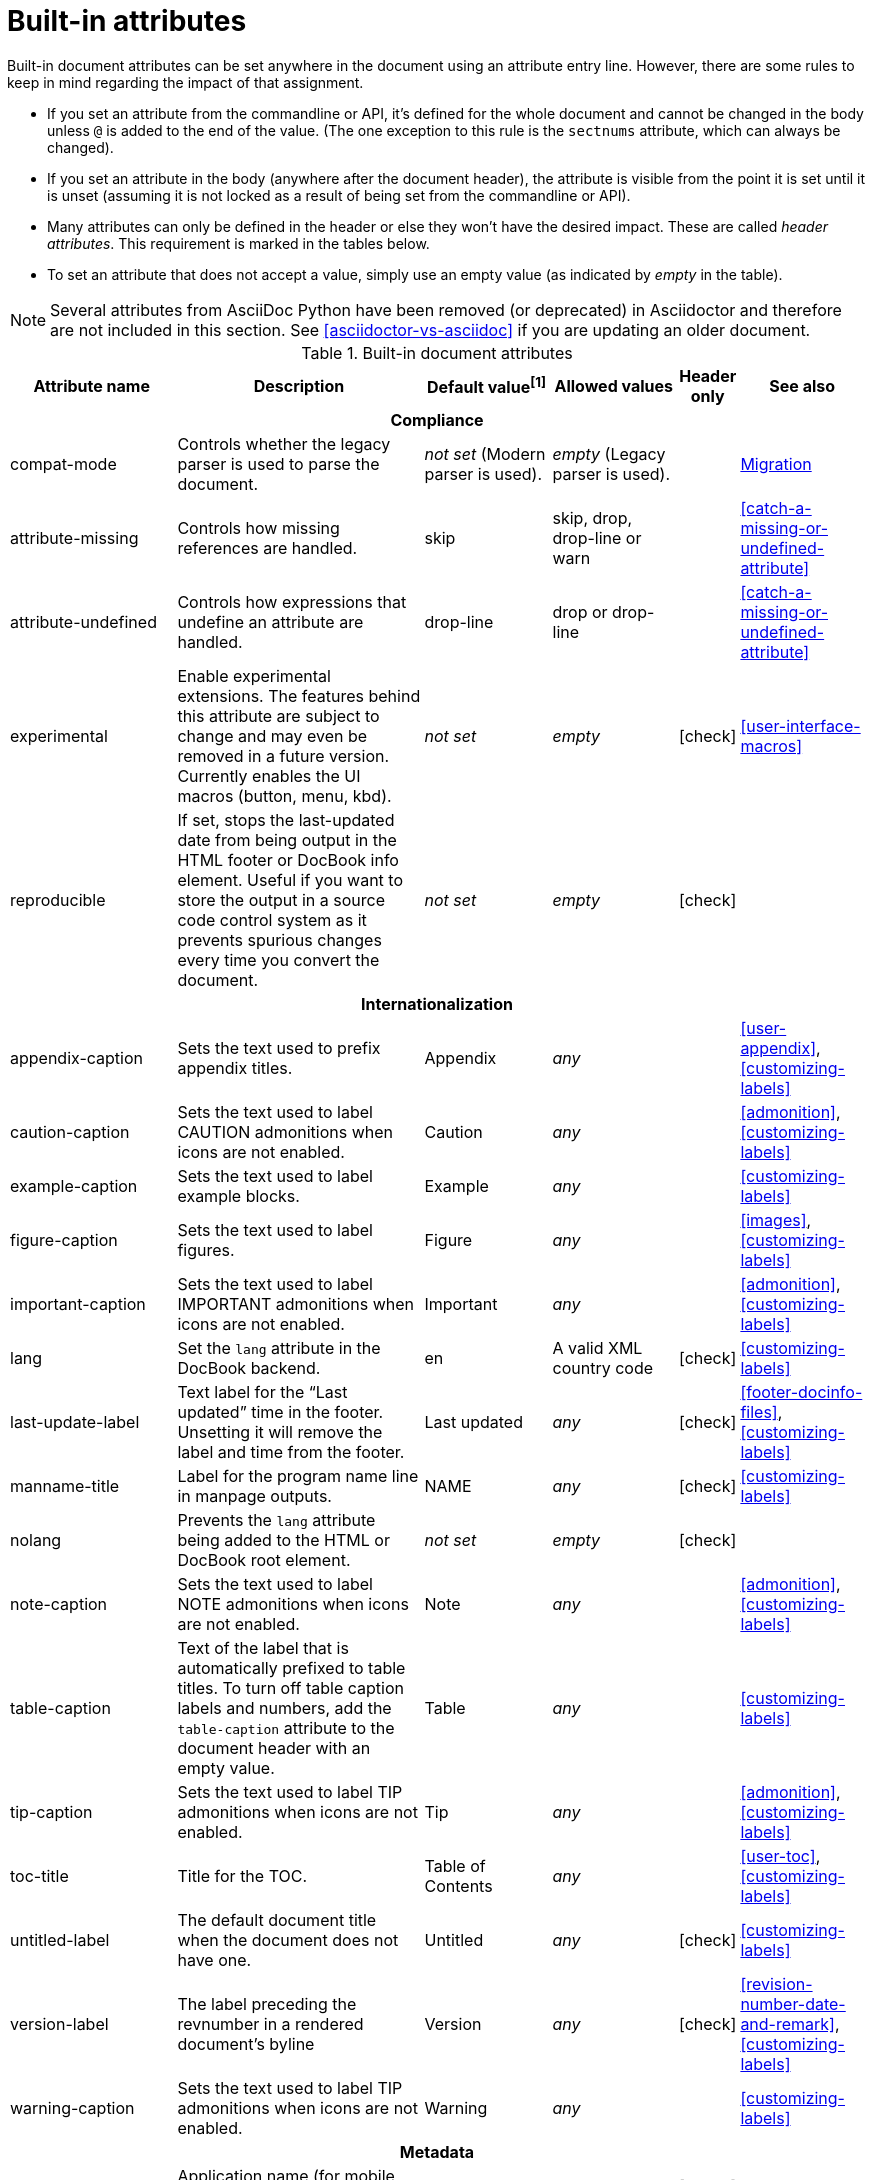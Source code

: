 ////
Need to update the compatibility guide with:

* numbered = sectnums
* docinfo1 = docinfo
* docinfo2 = docinfo
* toc-class = use custom theme [link:https://github.com/asciidoctor/asciidoctor.org/issues/379[issue #379]
* toc-placement = toc
* notitle = showtitle!
* encoding = ignored always UTF-8

////
[[builtin-attributes]]
= Built-in attributes
:y: icon:check[role="green"]

Built-in document attributes can be set anywhere in the document using an attribute entry line.
However, there are some rules to keep in mind regarding the impact of that assignment.

* If you set an attribute from the commandline or API, it's defined for the whole document and cannot be changed in the body unless `@` is added to the end of the value.
(The one exception to this rule is the `sectnums` attribute, which can always be changed).
* If you set an attribute in the body (anywhere after the document header), the attribute is visible from the point it is set until it is unset (assuming it is not locked as a result of being set from the commandline or API).
* Many attributes can only be defined in the header or else they won't have the desired impact.
These are called _header attributes_.
This requirement is marked in the tables below.
* To set an attribute that does not accept a value, simply use an empty value (as indicated by _empty_ in the table).

NOTE: Several attributes from AsciiDoc Python have been removed (or deprecated) in Asciidoctor and therefore are not included in this section.
See <<asciidoctor-vs-asciidoc>> if you are updating an older document.

// tag::table[]
.Built-in document attributes
[cols="20,30,15,15,^5,15"]
|====
|Attribute name |Description |Default value^[1]^ |Allowed values |Header only |See also

6+<h|Compliance

|compat-mode
|Controls whether the legacy parser is used to parse the document.
|_not set_ (Modern parser is used).
|_empty_ (Legacy parser is used).
|
|<<migration#,Migration>>

|attribute-missing
|Controls how missing references are handled.
|skip
|skip, drop, drop-line or warn
|
|<<catch-a-missing-or-undefined-attribute>>

|attribute-undefined
|Controls how expressions that undefine an attribute are handled.
|drop-line
|drop or drop-line
|
|<<catch-a-missing-or-undefined-attribute>>

|experimental
|Enable experimental extensions. 
The features behind this attribute are subject to change and may even be removed in a future version.
Currently enables the UI macros (button, menu, kbd).
|_not set_
|_empty_
|{y}
|<<user-interface-macros>>

|reproducible
|If set, stops the last-updated date from being output in the HTML footer or DocBook info element.
Useful if you want to store the output in a source code control system as it prevents spurious changes every time you convert the document.
|_not set_
|_empty_
|{y}
|

// internationalization is over-egging it, but I dont want to say language to prevent confusion with programming language
6+<h|Internationalization

|appendix-caption
|Sets the text used to prefix appendix titles.
|Appendix
|_any_
|
|<<user-appendix>>, <<customizing-labels>>

|caution-caption
|Sets the text used to label CAUTION admonitions when icons are not enabled.
|Caution
|_any_
|
|<<admonition>>, <<customizing-labels>>

|example-caption
|Sets the text used to label example blocks.
|Example
|_any_
|
|<<customizing-labels>>

|figure-caption
|Sets the text used to label figures.
|Figure
|_any_
|
|<<images>>, <<customizing-labels>>

|important-caption
|Sets the text used to label IMPORTANT admonitions when icons are not enabled.
|Important
|_any_
|
|<<admonition>>, <<customizing-labels>>

|lang
|Set the `lang` attribute in the DocBook backend.
|en
|A valid XML country code
|{y}
|<<customizing-labels>>

|last-update-label
|Text label for the “Last updated” time in the footer.
Unsetting it will remove the label and time from the footer.
|Last updated
|_any_
|{y}
|<<footer-docinfo-files>>, <<customizing-labels>>

|manname-title
|Label for the program name line in manpage outputs.
|NAME
|_any_
|{y}
|<<customizing-labels>>

|nolang
|Prevents the `lang` attribute being added to the HTML or DocBook root element.
|_not set_
|_empty_
|{y}
|

|note-caption
|Sets the text used to label NOTE admonitions when icons are not enabled.
|Note
|_any_
|
|<<admonition>>, <<customizing-labels>>

|table-caption
|Text of the label that is automatically prefixed to table titles. 
To turn off table caption labels and numbers, add the `table-caption` attribute to the document header with an empty value.
|Table
|_any_
|
|<<customizing-labels>>

|tip-caption
|Sets the text used to label TIP admonitions when icons are not enabled.
|Tip
|_any_
|
|<<admonition>>, <<customizing-labels>>

|toc-title
|Title for the TOC.
|Table of Contents
|_any_
|
|<<user-toc>>, <<customizing-labels>>

|untitled-label
|The default document title when the document does not have one.
|Untitled
|_any_
|{y}
|<<customizing-labels>>

|version-label
|The label preceding the revnumber in a rendered document’s byline
|Version
|_any_
|{y}
|<<revision-number-date-and-remark>>, <<customizing-labels>>

|warning-caption
|Sets the text used to label TIP admonitions when icons are not enabled.
|Warning
|_any_
|
|<<customizing-labels>>

6+<h|Metadata

|app-name
|Application name (for mobile devices).
|_not set_
|_any_
|{y}
|

|author
|Sets the document author.
Derived from the author info line by default.
|_not set_
|_any_
|{y}
|<<doc-header>>

|authorinitials
|Author initials (e.g., JD).
Derived from the author attribute by default.
|_not set_
|_any_
|{y}
|<<doc-header>>

|authors
|If set, add to the HTML document `<head>` element as metadata.
|_not set_
|_any_
|{y}
|<<metadata>>

|copyright
|If set, add to the HTML document `<head>` element as metadata.
|_not set_
|_any_
|{y}
|<<metadata>>

|description
|If set, add to the HTML document `<head>` element as metadata.
|_not set_
|_any_
|{y}
|<<metadata>>

|email
|Sets the author's email address.
Can also be set implicity from the author line.
Can be any inline macro, such as a URL.
|_not set_
|_any_
|{y}
|<<doc-header>>

|front-matter
|If `skip-front-matter` is set, holds any YAML-style front matter skimmed from the top of the document.
|_not set_
|Based on content.
|{y}
|<<front-matter-added-for-static-site-generators>>

|keywords
|If set, add to the HTML document `<head>` element as metadata.
|_any_
|
|{y}
|<<metadata>>

|mantitle
|Metadata for manpage output.
|Based on content.
|_any_
|{y}
|<<man-pages>>

|manvolnum
|Metadata for manpage output.
|Based on content.
|_any_
|{y}
|<<man-pages>>

|manname
|Metadata for manpage output.
|Based on content.
|_any_
|{y}
|<<man-pages>>

|manpurpose
|Metadata for manpage output.
|Based on content.
|_any_
|{y}
|<<man-pages>>

|man-linkstyle
|Style the links in the manpage output.
|blue R <>
|A valid link format sequence.
|{y}
|<<man-pages>>

|mansource
|The source (e.g., application and version) to which the manpage pertains.
|_not set_
|_any_
|{y}
|<<man-pages>>

|manmanual
|Manual name displayed in the manpage footer.
|_not set_
|_any_
|{y}
|<<man-pages>>

|orgname
|If set, add to the DocBook `<info>` element as metadata.
|_not set_
|_any_
|{y}
|<<metadata>>

|revdate
|Sets the revison date.
Can also be set implicity from the revision line.
|_not set_
|_any_
|{y}
|<<doc-header>>

|revremark
|Sets the revison description.
Can also be set implicity from the revision line.
|_not set_
|_any_
|{y}
|<<doc-header>>

|revnumber
|Sets the revison number.
Can also be set implicity from the revision line.
|_not set_
|_any_
|{y}
|<<doc-header>>

6+<h|Content and formatting

|asset-uri-scheme
|Controls which protocol is used for assets hosted on a CDN.
|https
|_empty_, http or https
|{y}
|

|cache-uri
|If set, cache content read from URIs.
|_not set_
|_empty_
|{y}
|<<caching-uri-content>>

|data-uri
|Embed graphics as data-uri elements in HTML elements so the file is completely self-contained.
|_not set_ (Images are linked, not embedded).
|_empty_
|{y}
|<<managing-images>>

|docinfo
|Read input from one or more DocBook info files.
|_not set_
|Comma-separated list of the following values: shared, private, shared-head, private-head, shared-footer or private-footer
|{y}
|<<docinfo-attributes-and-file-names>>

|docinfodir
|The location where docinfo files are resolved.
|The base directory.
|Directory
|{y}
|<<docinfo-attributes-and-file-names>>

|docinfosubs
|The AsciiDoc substitutions that get applied to docinfo content.
|_not set_
|Comma-separated list of substitution names
|{y}
|<<docinfo-attributes-and-file-names>>

|doctype
|Set the output document type.
|article
|article, book, inline or manpage
|{y}
|<<document-types>>

|eqnums
|Turns on equation numbering in STEM/MathJax output.
|_not set_
|_empty_
|{y}
|<<stem>>

|hardbreaks
|Preserve hard line breaks in the input.
|_not set_
|_empty_
|
|<<line-breaks>>

|hide-uri-scheme
|Hides the URI scheme for all raw links.
|_not set_
|_empty_
|
|<<url>>

|iconfont-cdn
|Overrides the CDN used to resolve the Font Awesome stylesheet.
|cdnjs
|URI
|{y}
|

|iconfont-name
|Overrides the name of the icon font stylesheet.
|font-awesome
|_any_
|{y}
|

|iconfont-remote
|If set, allows use of a CDN for resolving the icon font.
|_empty_
|_empty_
|{y}
|

|icons
|Chooses icons instead of text for admonitions.
|_not set_
|font or image
|{y}
|<<admonition-icons>>

|iconsdir
|Where admonition icons are stored (when `icons` is set to `image`).
|./images/icons
|Directory
|{y}
|<<icons>>

|idprefix
|Prefix for auto-generated section IDs.
|_
|A valid XML ID start character.
|{y}
|<<auto-generated-ids>>

|idseparator
|Separates words in auto-generated section IDs.
|_
|A valid XML ID character.
|{y}
|<<auto-generated-ids>>

|imagesdir
|Where image files are resolved.
|./images
|Directory
|
|<<images>>

|leveloffset
|Pushes the level of subsequent headings down, to make file inclusion more useful.
|0
|0-5. Add a leading + or - to make them relative.
|
|<<relative-leveloffset>>

|linkattrs
|Parse attributes inside the link macro.
|_not set_ (Do not parse).
|_empty_
|
|<<url>>

|nofooter
|Suppresses rendering of the footer.
|_not set_
|_empty_
|{y}
|<<footer-docinfo-files>>

|nofootnotes
|Turn off display of footnotes.
|_not set_
|_empty_
|{y}
|<<user-footnotes>>

|noheader
|Suppresses rendering of the header.
|_not set_
|_empty_
|{y}
|<<doc-header>>

|noxmlns
|Remove the namespace from the DocBook 5 XML output.
|_not set_ (Namespace will be added).
|_empty_
|{y}
|<<docbook>>

|relfileprefix
|The path prefix to add to relative xrefs.
|_empty_
|_empty_
|
// link to <<navigating-between-source-files>> once relfileprefix is documented there
|<<xref>>

// NOTE: scriptsdir is not used by Asciidoctor
//|scriptsdir
//|Sets the path to JavasScript files.
//|./javascripts
//|Directory
//|{y}
//|<<setting-attributes-on-a-document>>

|sectanchors
|If set, adds a floating anchor in front of the section title when it has focus.
|_not set_ (No anchors).
|_empty_
|{y}
|<<anchors>>

|sectids
|If set, synthesises IDs for any sections that do not already have one.
|Empty string.
|_empty_
|{y}
|<<auto-generated-ids>>

|sectlinks
|Turns section titles into links.
|_not set_
|_empty_
|{y}
|<<links>>

|sectnums
|If set, numbers sections to depth specified by sectnumlevels.
|_not set_ (Sections are not numbered).
|_empty_
|{y}
|<<numbering>>

|sectnumlevels
|controls the depth of section numbering
|3
|0-5
|{y}
|<<numbering-depth>>

|skip-front-matter
|If set, consume YAML-style front matter at the top of the document and store it in the `front-matter` attribute.
|_not set_
|_empty_
|{y}
|<<front-matter-added-for-static-site-generators>>

|showtitle
|If set, displays an embedded document's title.
Mutually exclusive with the `notitle` attribute.
|_not set_
|_empty_
|{y}
|<<document-title>>

|stem
|Enables mathematics processing or sets the processor used.
|asciimath
|_empty_, asciimath or latexmath
|{y}
|<<stem-in>>

|title-separator
|The character used to separate the main title and subtitle in the document title.
|:
|_any_
|{y}
|<<subtitle-partitioning>>

|toc
|Switches the table of contents on, and defines its location.	
|_not set_
|auto, left, right, macro or preamble
|{y}
|<<user-toc>>	

|toclevels
|Maximum section level to display.
|2
|1-5
|{y}
|<<user-toc>>	

|webfonts
|Control how webfonts are referenced by the default stylesheet.
|_empty_
|_empty_
|{y}
|<<applying-a-theme>> and link:https://github.com/asciidoctor/asciidoctor.org/issues/410[issue #410]

6+<h|Code highlighting and formatting

|coderay-css
|Controls whether CodeRay uses CSS classes or inline styles.
|class
|class or style
|{y}
|<<source-code-blocks>>

|coderay-linenums-mode
|Sets how Coderay inserts line numbers into source listings.
|table
|table, inline
|{y}
|<<coderay>>

|highlightjsdir
|Location of the highlight.js source code highlighter library.
|_not set_
|Directory
|{y}
|<<highlight-js>>

|highlightjs-theme
|Sets the name of the theme used by the highlight.js source code highlighter.
|github
|A style name recognized by highlight.js.
|{y}
|<<highlight-js>>

|prettifydir
|Location of the prettify source code highlighter library.
|_not set_ (Uses CDN).
|Directory
|{y}
|<<source-code-blocks>>

|prettify-theme
|Sets the name of the theme used by the prettify source code highlighter.
|prettify
|A style name recognized by prettify.
|{y}
|<<source-code-blocks>>

|prewrap
|Wrap wide code listings.
Sets the default behavior only; you can still switch off wrapping on specific listings.
|_empty_ (Code listing will wrap long lines, not scroll).
|_empty_
|
|<<to-wrap-or-to-scroll>>

|pygments-css
|Controls whether Pygments uses CSS classes or inline styles.
|class
|class or style
|{y}
|<<source-code-blocks>>

|pygments-linenums-mode
|Sets how Pygments inserts line numbers into source listings.
|table, inline
|table
|{y}
|<<pygments>>

|pygments-style
|Sets the name of the style used by the Pygments source code highlighter
|default
|A style name recognized by Pygments.
|{y}
|<<source-code-blocks>>

|source-highlighter
|Source code highlighter to use.
|_not set_
|coderay, highlightjs, prettify or pygments
|{y}
|<<source-code-blocks>>

|source-indent
|Normalize block indentation in code listings.
|_not set_ (Indentation is not modified).
|Number
|
|<<normalize-block-indentation>>

|source-language
|Set the default language for source code listings.
|_not set_
|Language name.
|
|<<source-code-blocks>>

6+<h|HTML styling

|stylesdir
|Location for resolving CSS stylesheets.
|_empty_
|Directory
|{y}
|<<creating-a-theme>>

|stylesheet
|Name of a CSS stylesheet to replace the default one.
|_not set_ (The default stylesheet is used).
|File name
|{y}
|<<applying-a-theme>>

|copycss
|If set, copy the CSS files to the output.
|_empty_ (File is copied if `linkcss` is set).
|_empty_
|{y}
|<<applying-a-theme>>

|linkcss
|If set, link to the stylesheet instead of embedding it.
|_not set_
|_empty_
|{y}
|<<styling-the-html-with-css>>

|max-width
|Constrain the maximum width of the document body.
|_not set_
|CSS length (e.g. 55em, 12cm, etc)
|{y}
|

6+<h|Secure attributes (can only be set from the commandline or API for security reasons)

|allow-uri-read
|If set, allows content to be read from remote URIs.
|_not set_
|_empty_
|CLI or API
|<<include-uri>>

|max-include-depth
|Safety feature to prevent infinite looping.
|64
|>=0
|CLI or API
|<<include-directive>>
|====

^[1]^ The default value isn't necessarily the value you will get by entering `{name}`.
It may be the fallback value which Asciidoctor uses if the attribute is not defined. 
The effect is the same either way.
// end::table[]
